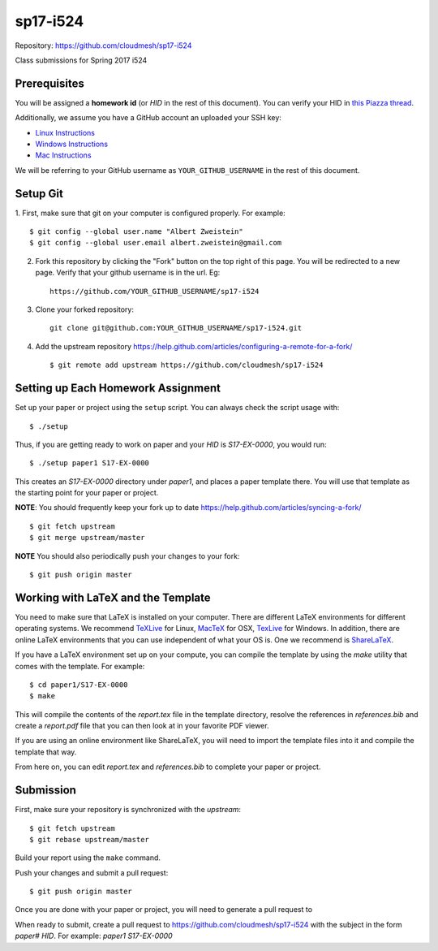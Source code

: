 sp17-i524
----------

Repository: https://github.com/cloudmesh/sp17-i524

Class submissions for Spring 2017 i524

Prerequisites
~~~~~~~~~~~~~

You will be assigned a **homework id** (or `HID` in the rest of this document).
You can verify your HID in `this Piazza
thread <https://piazza.com/class/ix39m27czn5uw?cid=31>`_.

Additionally, we assume you have a GitHub account an uploaded your SSH key:

- `Linux Instructions <https://help.github.com/articles/adding-a-new-ssh-key-to-your-github-account/#platform-linux>`_
- `Windows Instructions <https://help.github.com/articles/adding-a-new-ssh-key-to-your-github-account/#platform-windows>`_
- `Mac Instructions <https://help.github.com/articles/adding-a-new-ssh-key-to-your-github-account/#platform-mac>`_
   
We will be referring to your GitHub username as ``YOUR_GITHUB_USERNAME`` in the rest of this document.

Setup Git
~~~~~~~~~

1. First, make sure that git on your computer is configured properly. For
example::

  $ git config --global user.name "Albert Zweistein"
  $ git config --global user.email albert.zweistein@gmail.com

   
2. Fork this repository by clicking the "Fork" button on the top right of this page.
   You will be redirected to a new page.
   Verify that your github username is in the url. Eg::
   
      https://github.com/YOUR_GITHUB_USERNAME/sp17-i524
   
3. Clone your forked repository::

    git clone git@github.com:YOUR_GITHUB_USERNAME/sp17-i524.git
   
4. Add the upstream repository https://help.github.com/articles/configuring-a-remote-for-a-fork/  ::

   $ git remote add upstream https://github.com/cloudmesh/sp17-i524
   

Setting up Each Homework Assignment
~~~~~~~~~~~~~~~~~~~~~~~~~~~~~~~~~~~

Set up your paper or project using the ``setup`` script. You can
always check the script usage with::

  $ ./setup
  
Thus, if you are getting ready to work on paper and your `HID` is
`S17-EX-0000`, you would run::

  $ ./setup paper1 S17-EX-0000

This creates an *S17-EX-0000* directory under *paper1*, and places a
paper template there. You will use that template as the starting point
for your paper or project.

**NOTE**: You should frequently keep your fork up to date https://help.github.com/articles/syncing-a-fork/  ::

   $ git fetch upstream
   $ git merge upstream/master
   
**NOTE** You should also periodically push your changes to your fork::
   
     $ git push origin master


Working with LaTeX and the Template
~~~~~~~~~~~~~~~~~~~~~~~~~~~~~~~~~~~~

You need to make sure that LaTeX is installed on your computer. There
are different LaTeX environments for different operating systems. We
recommend `TeXLive <http://www.tug.org/texlive>`_ for Linux, `MacTeX
<http://www.tug.org/mactex/>`_ for OSX, `TexLive
<http://www.tug.org/texlive>`_ for Windows. In addition, there are
online LaTeX environments that you can use independent of what your OS
is. One we recommend is `ShareLaTeX <https://www.sharelatex.com/>`_.

If you have a LaTeX environment set up on your compute, you can compile the template by using the *make* utility that comes with the template. For example::

  $ cd paper1/S17-EX-0000
  $ make

This will compile the contents of the *report.tex* file in the template directory, resolve the references in *references.bib* and create a *report.pdf* file that you can then look at in your favorite PDF viewer.

If you are using an online environment like ShareLaTeX, you will need to import the template files into it and compile the template that way.

From here on, you can edit *report.tex* and *references.bib* to complete your paper or project.


Submission
~~~~~~~~~~

First, make sure your repository is synchronized with the *upstream*::

  $ git fetch upstream
  $ git rebase upstream/master

Build your report using the ``make`` command.

Push your changes and submit a pull request::

  $ git push origin master

Once you are done with your paper or project, you will need to generate a pull request to 

When ready to submit, create a pull request to
https://github.com/cloudmesh/sp17-i524 with the subject in the form
`paper# HID`. For example: `paper1 S17-EX-0000`


